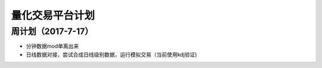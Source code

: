 =================================
量化交易平台计划
=================================

周计划（2017-7-17） 
------------
*   分钟数据mod单离出来  
*   日线数据对接，尝试合成日线级别数据，运行模拟交易（当前使用kdj验证)


